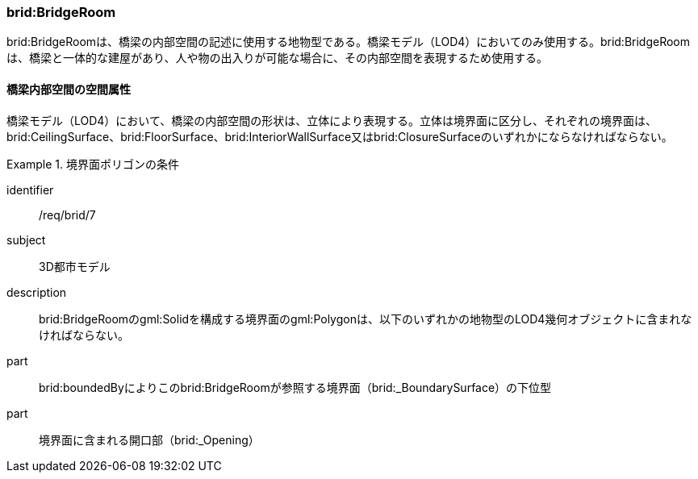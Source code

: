 [[tocL_04]]
=== brid:BridgeRoom

brid:BridgeRoomは、橋梁の内部空間の記述に使用する地物型である。橋梁モデル（LOD4）においてのみ使用する。brid:BridgeRoomは、橋梁と一体的な建屋があり、人や物の出入りが可能な場合に、その内部空間を表現するため使用する。


==== 橋梁内部空間の空間属性

橋梁モデル（LOD4）において、橋梁の内部空間の形状は、立体により表現する。立体は境界面に区分し、それぞれの境界面は、brid:CeilingSurface、brid:FloorSurface、brid:InteriorWallSurface又はbrid:ClosureSurfaceのいずれかにならなければならない。

[requirement]
.境界面ポリゴンの条件
====
[%metadata]
identifier:: /req/brid/7
subject:: 3D都市モデル
description:: brid:BridgeRoomのgml:Solidを構成する境界面のgml:Polygonは、以下のいずれかの地物型のLOD4幾何オブジェクトに含まれなければならない。
part:: brid:boundedByによりこのbrid:BridgeRoomが参照する境界面（brid:_BoundarySurface）の下位型
part:: 境界面に含まれる開口部（brid:_Opening）
====

